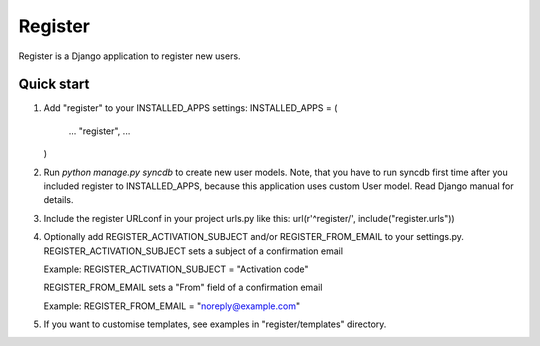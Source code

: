 ========
Register
========

Register is a Django application to register new users.

Quick start
-----------

1. Add "register" to your INSTALLED_APPS settings:
   INSTALLED_APPS = (
       ...
       "register",
       ...
   )

2. Run `python manage.py syncdb` to create new user models.
   Note, that you have to run syncdb first time after you included register to INSTALLED_APPS,
   because this application uses custom User model. Read Django manual for details.

3. Include the register URLconf in your project urls.py like this:
   url(r'^register/', include("register.urls"))

4. Optionally add REGISTER_ACTIVATION_SUBJECT and/or REGISTER_FROM_EMAIL to your settings.py.
   REGISTER_ACTIVATION_SUBJECT sets a subject of a confirmation email
    
   Example: REGISTER_ACTIVATION_SUBJECT = "Activation code"

   REGISTER_FROM_EMAIL sets a "From" field of a confirmation email 

   Example: REGISTER_FROM_EMAIL = "noreply@example.com"

5. If you want to customise templates, see examples in "register/templates" directory.
